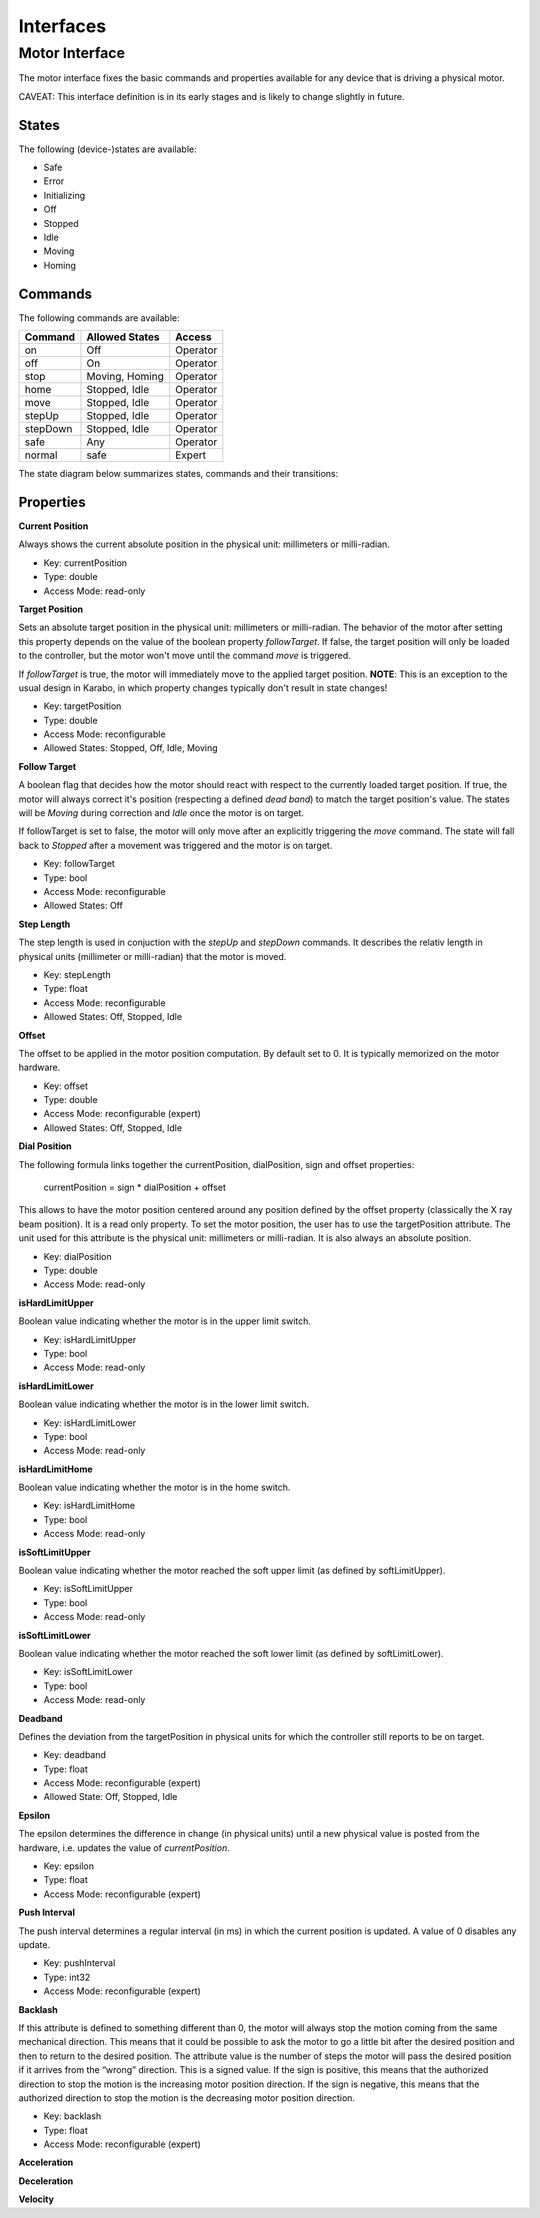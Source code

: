 ***********
Interfaces
***********

Motor Interface
===============

The motor interface fixes the basic commands and properties available for any device that is driving a physical motor.

CAVEAT: This interface definition is in its early stages and is likely to change slightly in future.


States
------

The following (device-)states are available:

* Safe
* Error
* Initializing
* Off
* Stopped
* Idle
* Moving
* Homing

Commands
--------

The following commands are available:

+------------+----------------+-----------+
| Command    | Allowed States | Access    |
+============+================+===========+
| on         | Off            | Operator  |
+------------+----------------+-----------+
| off        | On             | Operator  |
+------------+----------------+-----------+
| stop       | Moving, Homing | Operator  |
+------------+----------------+-----------+
| home       | Stopped, Idle  | Operator  |
+------------+----------------+-----------+
| move       | Stopped, Idle  | Operator  |
+------------+----------------+-----------+
| stepUp     | Stopped, Idle  | Operator  |
+------------+----------------+-----------+
| stepDown   | Stopped, Idle  | Operator  |
+------------+----------------+-----------+
| safe       | Any            | Operator  |
+------------+----------------+-----------+
| normal     | safe           | Expert    |
+------------+----------------+-----------+

The state diagram below summarizes states, commands and their transitions:

.. image:: images/motor_fsm.png

Properties
----------

**Current Position**

Always shows the current absolute position in the physical unit: millimeters or milli-radian.

* Key: currentPosition
* Type: double
* Access Mode: read-only	      

**Target Position**

Sets an absolute target position in the physical unit: millimeters or
milli-radian. The behavior of the motor after setting this property
depends on the value of the boolean property *followTarget*. If false,
the target position will only be loaded to the controller, but the
motor won't move until the command *move* is triggered. 

If *followTarget* is true, the motor will immediately move to the applied
target position. **NOTE**: This is an exception to the usual design in Karabo, in which property changes typically don't result in state changes!

* Key: targetPosition
* Type: double
* Access Mode: reconfigurable
* Allowed States: Stopped, Off, Idle, Moving

**Follow Target**

A boolean flag that decides how the motor should react with respect to the currently loaded target position. If true, the motor will always correct it's position (respecting a defined *dead band*) to match the target position's value. The states will be *Moving* during correction and *Idle* once the motor is on target.

If followTarget is set to false, the motor will only move after an explicitly triggering the *move* command. The state will fall back to *Stopped* after a movement was triggered and the motor is on target.

* Key: followTarget
* Type: bool
* Access Mode: reconfigurable
* Allowed States: Off

**Step Length**

The step length is used in conjuction with the *stepUp* and *stepDown* commands. It describes the relativ length in physical units (millimeter or milli-radian) that the motor is moved.

* Key: stepLength
* Type: float
* Access Mode: reconfigurable
* Allowed States: Off, Stopped, Idle

**Offset**

The offset to be applied in the motor position computation. By default
set to 0. It is typically memorized on the motor hardware.

* Key: offset
* Type: double
* Access Mode: reconfigurable (expert)
* Allowed States: Off, Stopped, Idle

**Dial Position**

The following formula links together the currentPosition, dialPosition, sign and offset properties:

    currentPosition = sign * dialPosition + offset

This allows to have the motor position centered around any position
defined by the offset property (classically the X ray beam
position). It is a read only property. To set the motor position, the
user has to use the targetPosition attribute. The unit used
for this attribute is the physical unit: millimeters or
milli-radian. It is also always an absolute position.

* Key: dialPosition
* Type: double
* Access Mode: read-only

**isHardLimitUpper**

Boolean value indicating whether the motor is in the upper limit switch.

* Key: isHardLimitUpper
* Type: bool
* Access Mode: read-only

**isHardLimitLower**

Boolean value indicating whether the motor is in the lower limit switch.

* Key: isHardLimitLower
* Type: bool
* Access Mode: read-only

**isHardLimitHome**

Boolean value indicating whether the motor is in the home switch.

* Key: isHardLimitHome
* Type: bool
* Access Mode: read-only

**isSoftLimitUpper**

Boolean value indicating whether the motor reached the soft upper limit (as defined by softLimitUpper).

* Key: isSoftLimitUpper
* Type: bool
* Access Mode: read-only


**isSoftLimitLower**

Boolean value indicating whether the motor reached the soft lower limit (as defined by softLimitLower).

* Key: isSoftLimitLower
* Type: bool
* Access Mode: read-only

**Deadband**

Defines the deviation from the targetPosition in physical units for which the controller still reports to be on target.

* Key: deadband
* Type: float
* Access Mode: reconfigurable (expert)
* Allowed State: Off, Stopped, Idle

**Epsilon**

The epsilon determines the difference in change (in physical units) until a new physical value is posted from the hardware, i.e. updates the value of *currentPosition*.

* Key: epsilon
* Type: float
* Access Mode: reconfigurable (expert)

**Push Interval**

The push interval determines a regular interval (in ms) in which the current position is updated. A value of 0 disables any update.

* Key: pushInterval
* Type: int32
* Access Mode: reconfigurable (expert)

**Backlash**

If this attribute is defined to something different than 0, the motor
will always stop the motion coming from the same mechanical
direction. This means that it could be possible to ask the motor to go
a little bit after the desired position and then to return to the
desired position. The attribute value is the number of steps the motor
will pass the desired position if it arrives from the “wrong”
direction. This is a signed value. If the sign is positive, this means
that the authorized direction to stop the motion is the increasing
motor position direction. If the sign is negative, this means that the
authorized direction to stop the motion is the decreasing motor
position direction.

* Key: backlash
* Type: float
* Access Mode: reconfigurable (expert)

**Acceleration**


**Deceleration**


**Velocity**









 



